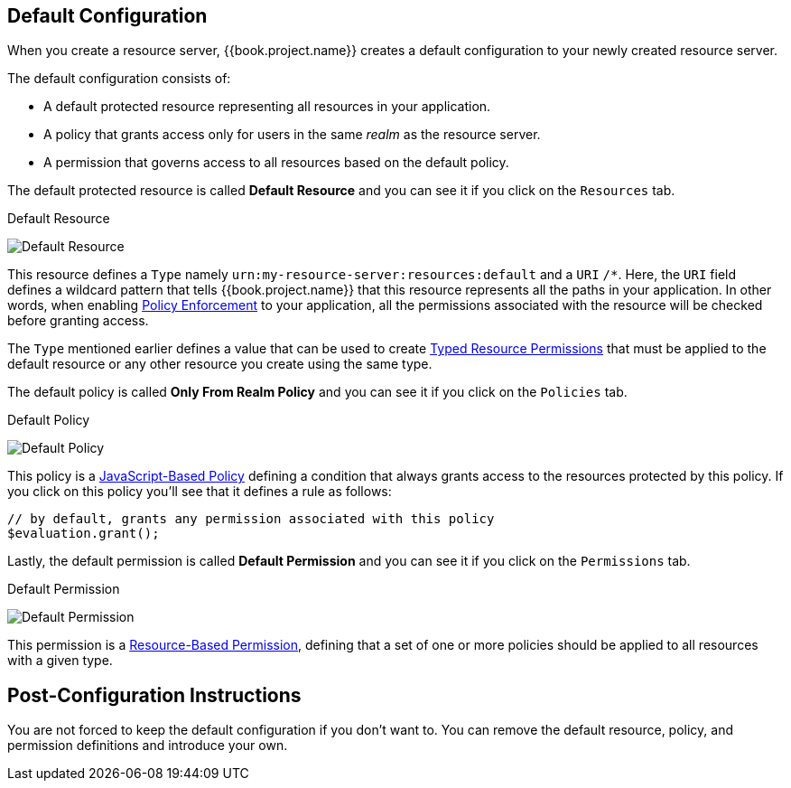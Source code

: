 == Default Configuration

When you create a resource server, {{book.project.name}} creates a default configuration to your newly created resource server.

The default configuration consists of:

* A default protected resource representing all resources in your application.
* A policy that grants access only for users in the same _realm_ as the resource server.
* A permission that governs access to all resources based on the default policy.

The default protected resource is called *Default Resource* and you can see it if you click on the `Resources` tab.

.Default Resource
image:../../images/resource-server/default-resource.png[alt="Default Resource"]

This resource defines a `Type` namely `urn:my-resource-server:resources:default` and a `URI` `/*`. Here, the `URI` field defines a
wildcard pattern that tells {{book.project.name}} that this resource represents all the paths in your application. In other words,
when enabling link:../enforcer/overview.html[Policy Enforcement] to your application, all the permissions associated with the resource
will be checked before granting access.

The `Type` mentioned earlier defines a value that can be used to create link:../permission/typed-resource-permission.adoc[Typed Resource Permissions] that must be applied
to the default resource or any other resource you create using the same type.

The default policy is called *Only From Realm Policy* and you can see it if you click on the `Policies` tab.

.Default Policy
image:../../images/resource-server/default-policy.png[alt="Default Policy"]

This policy is a link:../policy/js-policy.html[JavaScript-Based Policy] defining a condition that always grants access to the resources protected by this policy. If you click on this policy you'll see that it defines a rule as follows:

```js
// by default, grants any permission associated with this policy
$evaluation.grant();
```

Lastly, the default permission is called *Default Permission* and you can see it if you click on the `Permissions` tab.

.Default Permission
image:../../images/resource-server/default-permission.png[alt="Default Permission"]

This permission is a link:../permission/overview.html[Resource-Based Permission], defining that a set of one or more policies should
 be applied to all resources with a given type.

== Post-Configuration Instructions

You are not forced to keep the default configuration if you don't want to. You can remove the default resource, policy, and permission definitions and introduce your own.
